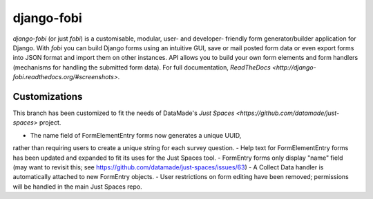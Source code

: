 ===========
django-fobi
===========
`django-fobi` (or just `fobi`) is a customisable, modular, user- and developer-
friendly form generator/builder application for Django. With `fobi` you can
build Django forms using an intuitive GUI, save or mail posted form data or
even export forms into JSON format and import them on other instances. API
allows you to build your own form elements and form handlers (mechanisms for
handling the submitted form data). For full documentation,
`ReadTheDocs <http://django-fobi.readthedocs.org/#screenshots>`.

Customizations
============
This branch has been customized to fit the needs of DataMade's
`Just Spaces <https://github.com/datamade/just-spaces>` project.

- The name field of FormElementEntry forms now generates a unique UUID,
rather than requiring users to create a unique string for each survey question.
- Help text for FormElementEntry forms has been updated and expanded to
fit its uses for the Just Spaces tool.
- FormEntry forms only display "name" field (may want to revisit this;
see https://github.com/datamade/just-spaces/issues/63)
- A Collect Data handler is automatically attached to new FormEntry objects.
- User restrictions on form editing have been removed; permissions will be
handled in the main Just Spaces repo. 
